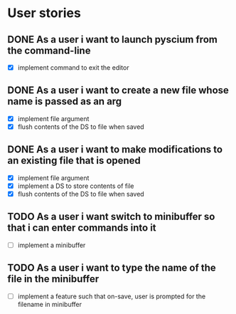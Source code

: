 * User stories
** DONE As a user i want to launch pyscium from the command-line
- [X] implement command to exit the editor

** DONE As a user i want to create a new file whose name is passed as an arg
- [X] implement file argument 
- [X] flush contents of the DS to file when saved

** DONE As a user i want to make modifications to an existing file that is opened
- [X] implement file argument
- [X] implement a DS to store contents of file
- [X] flush contents of the DS to file when saved

** TODO As a user i want switch to minibuffer so that i can enter commands into it
- [ ] implement a minibuffer

** TODO As a user i want to type the name of the file in the minibuffer
- [ ] implement a feature such that on-save, user is prompted for the filename
  in minibuffer
